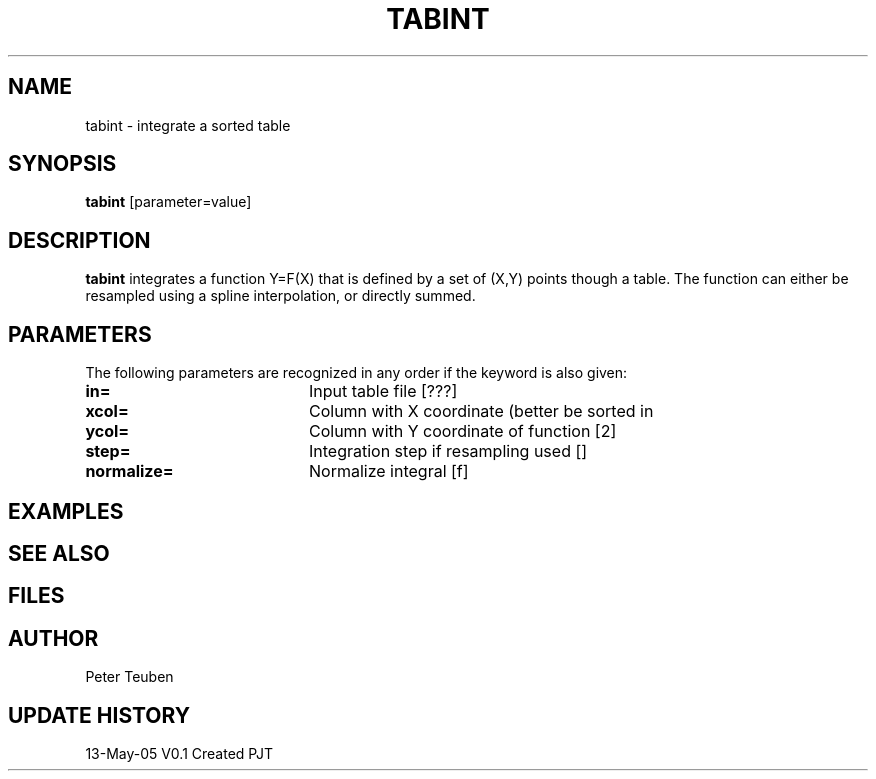 .TH TABINT 1NEMO "13 May 2005"
.SH NAME
tabint \- integrate a sorted table
.SH SYNOPSIS
\fBtabint\fP [parameter=value]
.SH DESCRIPTION
\fBtabint\fP integrates a function Y=F(X) that is defined by a set of (X,Y) points
though a table. The function can either be resampled using a spline interpolation,
or directly summed.
.SH PARAMETERS
The following parameters are recognized in any order if the keyword
is also given:
.TP 20
\fBin=\fP
Input table file [???]    
.TP
\fBxcol=\fP
Column with X coordinate (better be sorted in
.TP
\fBycol=\fP
Column with Y coordinate of function [2] 
.TP
\fBstep=\fP
Integration step if resampling used []  
.TP
\fBnormalize=\fP
Normalize integral [f]     
.SH EXAMPLES
.SH SEE ALSO
.SH FILES
.SH AUTHOR
Peter Teuben
.SH UPDATE HISTORY
.nf
.ta +1.0i +4.0i
13-May-05	V0.1 Created	PJT
.fi
